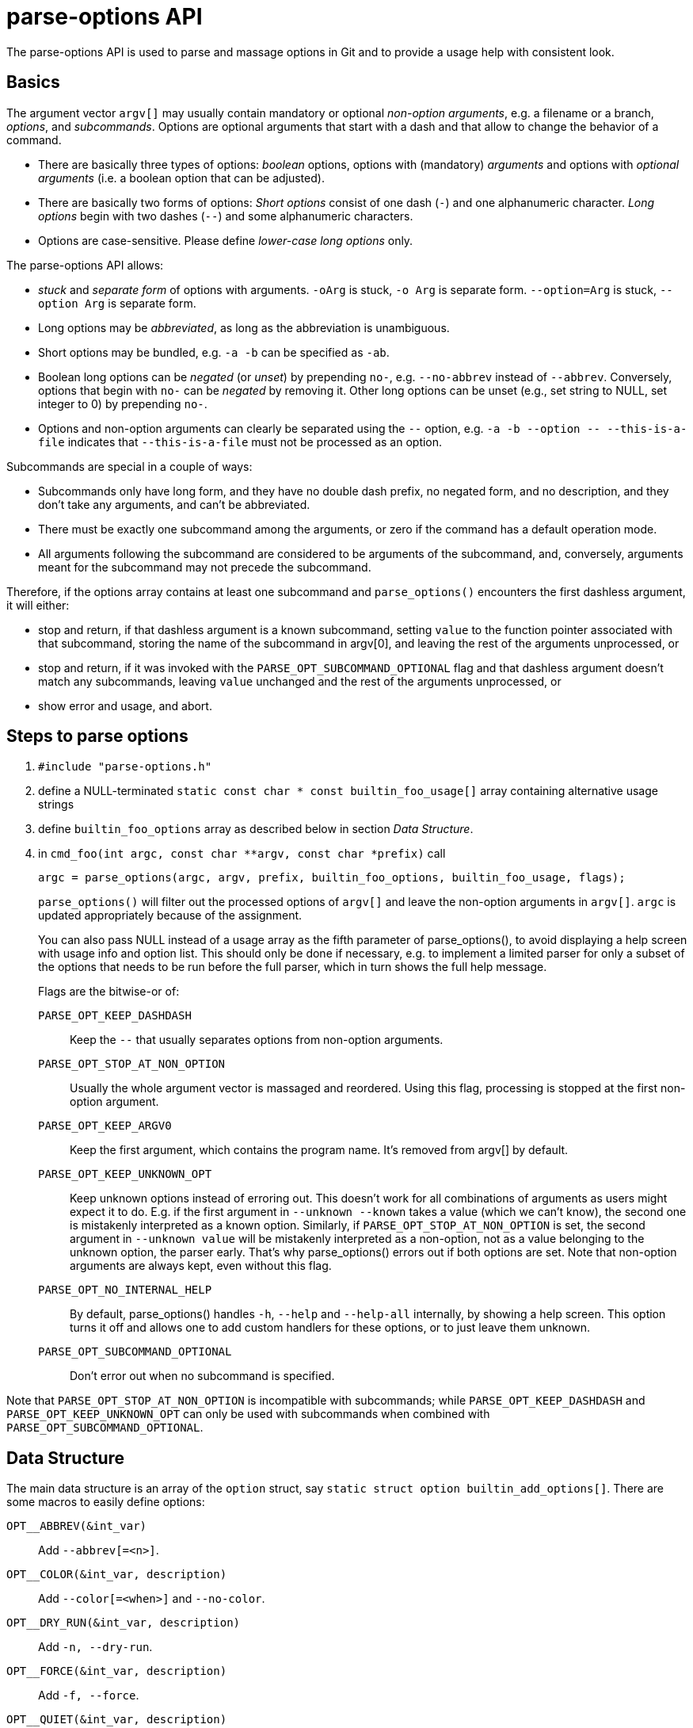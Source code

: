 parse-options API
=================

The parse-options API is used to parse and massage options in Git
and to provide a usage help with consistent look.

Basics
------

The argument vector `argv[]` may usually contain mandatory or optional
'non-option arguments', e.g. a filename or a branch, 'options', and
'subcommands'.
Options are optional arguments that start with a dash and
that allow to change the behavior of a command.

* There are basically three types of options:
  'boolean' options,
  options with (mandatory) 'arguments' and
  options with 'optional arguments'
  (i.e. a boolean option that can be adjusted).

* There are basically two forms of options:
  'Short options' consist of one dash (`-`) and one alphanumeric
  character.
  'Long options' begin with two dashes (`--`) and some
  alphanumeric characters.

* Options are case-sensitive.
  Please define 'lower-case long options' only.

The parse-options API allows:

* 'stuck' and 'separate form' of options with arguments.
  `-oArg` is stuck, `-o Arg` is separate form.
  `--option=Arg` is stuck, `--option Arg` is separate form.

* Long options may be 'abbreviated', as long as the abbreviation
  is unambiguous.

* Short options may be bundled, e.g. `-a -b` can be specified as `-ab`.

* Boolean long options can be 'negated' (or 'unset') by prepending
  `no-`, e.g. `--no-abbrev` instead of `--abbrev`. Conversely,
  options that begin with `no-` can be 'negated' by removing it.
  Other long options can be unset (e.g., set string to NULL, set
  integer to 0) by prepending `no-`.

* Options and non-option arguments can clearly be separated using the `--`
  option, e.g. `-a -b --option -- --this-is-a-file` indicates that
  `--this-is-a-file` must not be processed as an option.

Subcommands are special in a couple of ways:

* Subcommands only have long form, and they have no double dash prefix, no
  negated form, and no description, and they don't take any arguments, and
  can't be abbreviated.

* There must be exactly one subcommand among the arguments, or zero if the
  command has a default operation mode.

* All arguments following the subcommand are considered to be arguments of
  the subcommand, and, conversely, arguments meant for the subcommand may
  not precede the subcommand.

Therefore, if the options array contains at least one subcommand and
`parse_options()` encounters the first dashless argument, it will either:

* stop and return, if that dashless argument is a known subcommand, setting
  `value` to the function pointer associated with that subcommand, storing
  the name of the subcommand in argv[0], and leaving the rest of the
  arguments unprocessed, or

* stop and return, if it was invoked with the `PARSE_OPT_SUBCOMMAND_OPTIONAL`
  flag and that dashless argument doesn't match any subcommands, leaving
  `value` unchanged and the rest of the arguments unprocessed, or

* show error and usage, and abort.

Steps to parse options
----------------------

. `#include "parse-options.h"`

. define a NULL-terminated
  `static const char * const builtin_foo_usage[]` array
  containing alternative usage strings

. define `builtin_foo_options` array as described below
  in section 'Data Structure'.

. in `cmd_foo(int argc, const char **argv, const char *prefix)`
  call

	argc = parse_options(argc, argv, prefix, builtin_foo_options, builtin_foo_usage, flags);
+
`parse_options()` will filter out the processed options of `argv[]` and leave the
non-option arguments in `argv[]`.
`argc` is updated appropriately because of the assignment.
+
You can also pass NULL instead of a usage array as the fifth parameter of
parse_options(), to avoid displaying a help screen with usage info and
option list.  This should only be done if necessary, e.g. to implement
a limited parser for only a subset of the options that needs to be run
before the full parser, which in turn shows the full help message.
+
Flags are the bitwise-or of:

`PARSE_OPT_KEEP_DASHDASH`::
	Keep the `--` that usually separates options from
	non-option arguments.

`PARSE_OPT_STOP_AT_NON_OPTION`::
	Usually the whole argument vector is massaged and reordered.
	Using this flag, processing is stopped at the first non-option
	argument.

`PARSE_OPT_KEEP_ARGV0`::
	Keep the first argument, which contains the program name.  It's
	removed from argv[] by default.

`PARSE_OPT_KEEP_UNKNOWN_OPT`::
	Keep unknown options instead of erroring out.  This doesn't
	work for all combinations of arguments as users might expect
	it to do.  E.g. if the first argument in `--unknown --known`
	takes a value (which we can't know), the second one is
	mistakenly interpreted as a known option.  Similarly, if
	`PARSE_OPT_STOP_AT_NON_OPTION` is set, the second argument in
	`--unknown value` will be mistakenly interpreted as a
	non-option, not as a value belonging to the unknown option,
	the parser early.  That's why parse_options() errors out if
	both options are set.
	Note that non-option arguments are always kept, even without
	this flag.

`PARSE_OPT_NO_INTERNAL_HELP`::
	By default, parse_options() handles `-h`, `--help` and
	`--help-all` internally, by showing a help screen.  This option
	turns it off and allows one to add custom handlers for these
	options, or to just leave them unknown.

`PARSE_OPT_SUBCOMMAND_OPTIONAL`::
	Don't error out when no subcommand is specified.

Note that `PARSE_OPT_STOP_AT_NON_OPTION` is incompatible with subcommands;
while `PARSE_OPT_KEEP_DASHDASH` and `PARSE_OPT_KEEP_UNKNOWN_OPT` can only be
used with subcommands when combined with `PARSE_OPT_SUBCOMMAND_OPTIONAL`.

Data Structure
--------------

The main data structure is an array of the `option` struct,
say `static struct option builtin_add_options[]`.
There are some macros to easily define options:

`OPT__ABBREV(&int_var)`::
	Add `--abbrev[=<n>]`.

`OPT__COLOR(&int_var, description)`::
	Add `--color[=<when>]` and `--no-color`.

`OPT__DRY_RUN(&int_var, description)`::
	Add `-n, --dry-run`.

`OPT__FORCE(&int_var, description)`::
	Add `-f, --force`.

`OPT__QUIET(&int_var, description)`::
	Add `-q, --quiet`.

`OPT__VERBOSE(&int_var, description)`::
	Add `-v, --verbose`.

`OPT_GROUP(description)`::
	Start an option group. `description` is a short string that
	describes the group or an empty string.
	Start the description with an upper-case letter.

`OPT_BOOL(short, long, &int_var, description)`::
	Introduce a boolean option. `int_var` is set to one with
	`--option` and set to zero with `--no-option`.

`OPT_COUNTUP(short, long, &int_var, description)`::
	Introduce a count-up option.
	Each use of `--option` increments `int_var`, starting from zero
	(even if initially negative), and `--no-option` resets it to
	zero. To determine if `--option` or `--no-option` was encountered at
	all, initialize `int_var` to a negative value, and if it is still
	negative after parse_options(), then neither `--option` nor
	`--no-option` was seen.

`OPT_BIT(short, long, &int_var, description, mask)`::
	Introduce a boolean option.
	If used, `int_var` is bitwise-ored with `mask`.

`OPT_NEGBIT(short, long, &int_var, description, mask)`::
	Introduce a boolean option.
	If used, `int_var` is bitwise-anded with the inverted `mask`.

`OPT_SET_INT(short, long, &int_var, description, integer)`::
	Introduce an integer option.
	`int_var` is set to `integer` with `--option`, and
	reset to zero with `--no-option`.

`OPT_STRING(short, long, &str_var, arg_str, description)`::
	Introduce an option with string argument.
	The string argument is put into `str_var`.

`OPT_STRING_LIST(short, long, &struct string_list, arg_str, description)`::
	Introduce an option with string argument.
	The string argument is stored as an element in `string_list`.
	Use of `--no-option` will clear the list of preceding values.

`OPT_INTEGER(short, long, &int_var, description)`::
	Introduce an option with integer argument.
	The integer is put into `int_var`.

`OPT_MAGNITUDE(short, long, &unsigned_long_var, description)`::
	Introduce an option with a size argument. The argument must be a
	non-negative integer and may include a suffix of 'k', 'm' or 'g' to
	scale the provided value by 1024, 1024^2 or 1024^3 respectively.
	The scaled value is put into `unsigned_long_var`.

`OPT_EXPIRY_DATE(short, long, &timestamp_t_var, description)`::
	Introduce an option with expiry date argument, see `parse_expiry_date()`.
	The timestamp is put into `timestamp_t_var`.

`OPT_CALLBACK(short, long, &var, arg_str, description, func_ptr)`::
	Introduce an option with argument.
	The argument will be fed into the function given by `func_ptr`
	and the result will be put into `var`.
	See 'Option Callbacks' below for a more elaborate description.

`OPT_FILENAME(short, long, &var, description)`::
	Introduce an option with a filename argument.
	The filename will be prefixed by passing the filename along with
	the prefix argument of `parse_options()` to `prefix_filename()`.

`OPT_NUMBER_CALLBACK(&var, description, func_ptr)`::
	Recognize numerical options like -123 and feed the integer as
	if it was an argument to the function given by `func_ptr`.
	The result will be put into `var`.  There can be only one such
	option definition.  It cannot be negated and it takes no
	arguments.  Short options that happen to be digits take
	precedence over it.

`OPT_COLOR_FLAG(short, long, &int_var, description)`::
	Introduce an option that takes an optional argument that can
	have one of three values: "always", "never", or "auto".  If the
	argument is not given, it defaults to "always".  The `--no-` form
	works like `--long=never`; it cannot take an argument.  If
	"always", set `int_var` to 1; if "never", set `int_var` to 0; if
	"auto", set `int_var` to 1 if stdout is a tty or a pager,
	0 otherwise.

`OPT_NOOP_NOARG(short, long)`::
	Introduce an option that has no effect and takes no arguments.
	Use it to hide deprecated options that are still to be recognized
	and ignored silently.

`OPT_PASSTHRU(short, long, &char_var, arg_str, description, flags)`::
	Introduce an option that will be reconstructed into a char* string,
	which must be initialized to NULL. This is useful when you need to
	pass the command-line option to another command. Any previous value
	will be overwritten, so this should only be used for options where
	the last one specified on the command line wins.

`OPT_PASSTHRU_ARGV(short, long, &strvec_var, arg_str, description, flags)`::
	Introduce an option where all instances of it on the command-line will
	be reconstructed into a strvec. This is useful when you need to
	pass the command-line option, which can be specified multiple times,
	to another command.

`OPT_CMDMODE(short, long, &int_var, description, enum_val)`::
	Define an "operation mode" option, only one of which in the same
	group of "operating mode" options that share the same `int_var`
	can be given by the user. `int_var` is set to `enum_val` when the
	option is used, but an error is reported if other "operating mode"
	option has already set its value to the same `int_var`.
	In new commands consider using subcommands instead.

`OPT_SUBCOMMAND(long, &fn_ptr, subcommand_fn)`::
	Define a subcommand.  `subcommand_fn` is put into `fn_ptr` when
	this subcommand is used.

The last element of the array must be `OPT_END()`.

If not stated otherwise, interpret the arguments as follows:

* `short` is a character for the short option
  (e.g. `'e'` for `-e`, use `0` to omit),

* `long` is a string for the long option
  (e.g. `"example"` for `--example`, use `NULL` to omit),

* `int_var` is an integer variable,

* `str_var` is a string variable (`char *`),

* `arg_str` is the string that is shown as argument
  (e.g. `"branch"` will result in `<branch>`).
  If set to `NULL`, three dots (`...`) will be displayed.

* `description` is a short string to describe the effect of the option.
  It shall begin with a lower-case letter and a full stop (`.`) shall be
  omitted at the end.

Option Callbacks
----------------

The function must be defined in this form:

	int func(const struct option *opt, const char *arg, int unset)

The callback mechanism is as follows:

* Inside `func`, the only interesting member of the structure
  given by `opt` is the void pointer `opt->value`.
  `*opt->value` will be the value that is saved into `var`, if you
  use `OPT_CALLBACK()`.
  For example, do `*(unsigned long *)opt->value = 42;` to get 42
  into an `unsigned long` variable.

* Return value `0` indicates success and non-zero return
  value will invoke `usage_with_options()` and, thus, die.

* If the user negates the option, `arg` is `NULL` and `unset` is 1.

Sophisticated option parsing
----------------------------

If you need, for example, option callbacks with optional arguments
or without arguments at all, or if you need other special cases,
that are not handled by the macros above, you need to specify the
members of the `option` structure manually.

This is not covered in this document, but well documented
in `parse-options.h` itself.

Examples
--------

See `test-parse-options.c` and
`builtin/add.c`,
`builtin/clone.c`,
`builtin/commit.c`,
`builtin/fetch.c`,
`builtin/fsck.c`,
`builtin/rm.c`
for real-world examples.
